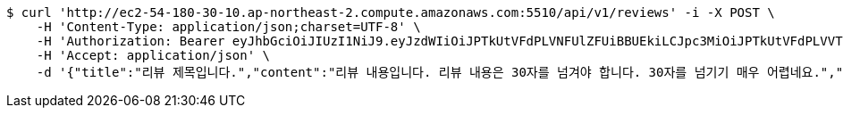 [source,bash]
----
$ curl 'http://ec2-54-180-30-10.ap-northeast-2.compute.amazonaws.com:5510/api/v1/reviews' -i -X POST \
    -H 'Content-Type: application/json;charset=UTF-8' \
    -H 'Authorization: Bearer eyJhbGciOiJIUzI1NiJ9.eyJzdWIiOiJPTkUtVFdPLVNFUlZFUiBBUEkiLCJpc3MiOiJPTkUtVFdPLVVTRVIiLCJpYXQiOjE2NDQyMzc5MjMsImV4cCI6MTY0NzExNzkyMywic2VxIjoyNTV9.yB31gquDIXZltud5DMfo_RGvzs6DvGkQH2yoixMyvCs' \
    -H 'Accept: application/json' \
    -d '{"title":"리뷰 제목입니다.","content":"리뷰 내용입니다. 리뷰 내용은 30자를 넘겨야 합니다. 30자를 넘기기 매우 어렵네요.","storeId":176,"images":["test.png"],"tags":["NO_KIDS_ZONE","GOOD_PICTURE","CHEAP"]}'
----
